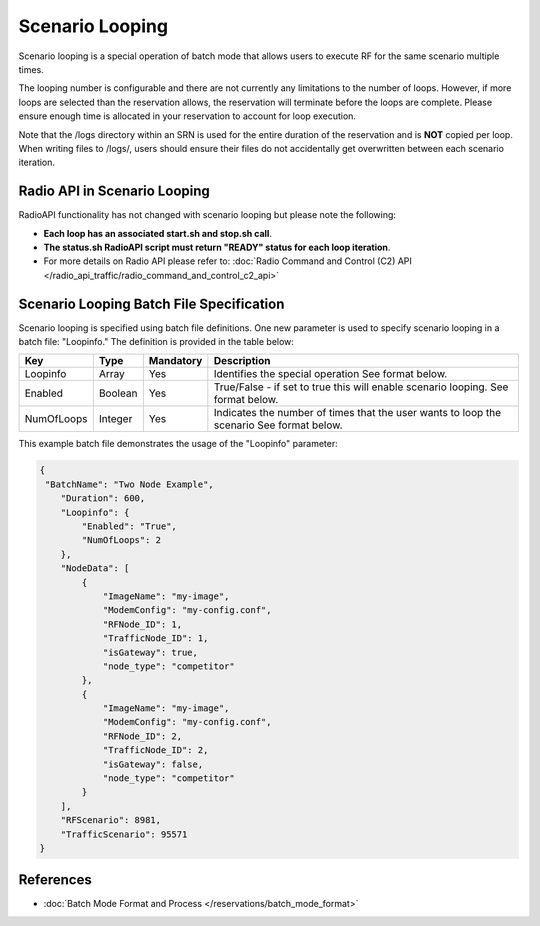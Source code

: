 Scenario Looping
===============

Scenario looping is a special operation of batch mode that allows users to execute RF for the same scenario multiple times.  

The looping number is configurable and there are not currently any limitations to the number of loops. However, if more loops are selected than the reservation allows, the reservation will terminate before the loops are complete. Please ensure enough time is allocated in your reservation to account for loop execution. 

Note that the /logs directory within an SRN is used for the entire duration of the reservation and is **NOT** copied per loop. When writing files to /logs/, users should ensure their files do not accidentally get overwritten between each scenario iteration.

Radio API in Scenario Looping
----------------------------

RadioAPI functionality has not changed with scenario looping but please note the following:

- **Each loop has an associated start.sh and stop.sh call**.
- **The status.sh RadioAPI script must return "READY" status for each loop iteration**. 
- For more details on Radio API please refer to: :doc:`Radio Command and Control (C2) API </radio_api_traffic/radio_command_and_control_c2_api>`

Scenario Looping Batch File Specification
---------------------------------------

Scenario looping is specified using batch file definitions. One new parameter is used to specify scenario looping in a batch file: "Loopinfo." The definition is provided in the table below:

+------------+-------------+------------+--------------------------------------------------+
| Key        | Type        | Mandatory  | Description                                      |
+============+=============+============+==================================================+
| Loopinfo   | Array       | Yes        | Identifies the special operation                 |
|            |             |            | See format below.                                |
+------------+-------------+------------+--------------------------------------------------+
| Enabled    | Boolean     | Yes        | True/False - if set to true this will enable     |
|            |             |            | scenario looping.                                |
|            |             |            | See format below.                                |
+------------+-------------+------------+--------------------------------------------------+
| NumOfLoops | Integer     | Yes        | Indicates the number of times that the user      |
|            |             |            | wants to loop the scenario                       |
|            |             |            | See format below.                                |
+------------+-------------+------------+--------------------------------------------------+

This example batch file demonstrates the usage of the "Loopinfo" parameter: 

.. code-block:: json

    {
     "BatchName": "Two Node Example",                                                                                                                                    
        "Duration": 600,
        "Loopinfo": {
            "Enabled": "True",
            "NumOfLoops": 2
        },
        "NodeData": [
            {
                "ImageName": "my-image",
                "ModemConfig": "my-config.conf",
                "RFNode_ID": 1,
                "TrafficNode_ID": 1,
                "isGateway": true,
                "node_type": "competitor"
            },
            {
                "ImageName": "my-image",
                "ModemConfig": "my-config.conf",
                "RFNode_ID": 2,
                "TrafficNode_ID": 2,
                "isGateway": false,
                "node_type": "competitor"
            }
        ],
        "RFScenario": 8981,
        "TrafficScenario": 95571
    }

References
---------

- :doc:`Batch Mode Format and Process </reservations/batch_mode_format>`
